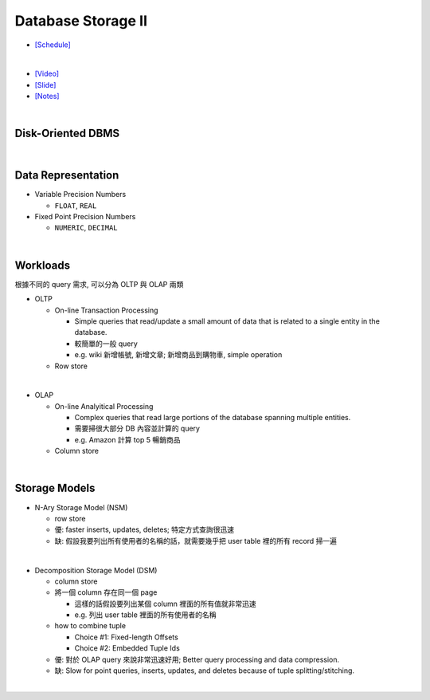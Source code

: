 Database Storage II
===================

- `[Schedule] <https://15445.courses.cs.cmu.edu/fall2018/schedule.html>`_
|

- `[Video] <https://www.youtube.com/watch?v=NXRgIsH83xE&list=PLSE8ODhjZXja3hgmuwhf89qboV1kOxMx7&index=4>`_
- `[Slide] <https://15445.courses.cs.cmu.edu/fall2018/slides/04-storage2.pdf>`_
- `[Notes] <https://15445.courses.cs.cmu.edu/fall2018/notes/04-storage2.pdf>`_

|

Disk-Oriented DBMS
--------------------

.. raw:: html

    <img src="https://i.imgur.com/7zZzJLQ.png">


|

Data Representation
-------------------



- Variable Precision Numbers
  
  - ``FLOAT``, ``REAL``

- Fixed Point Precision Numbers

  - ``NUMERIC``, ``DECIMAL``


|

Workloads
----------------

根據不同的 query 需求, 可以分為 OLTP 與 OLAP 兩類

- OLTP

  - On-line Transaction Processing
  
    - Simple queries that read/update a small amount of data that is related to a single entity in the database.
    - 較簡單的一般 query
    - e.g. wiki 新增帳號, 新增文章; 新增商品到購物車, simple operation
    
  - Row store

|

- OLAP

  - On-line Analyitical Processing
  
    - Complex queries that read large portions of the database spanning multiple entities.
    - 需要掃很大部分 DB 內容並計算的 query
    - e.g. Amazon 計算 top 5 暢銷商品
    
  - Column store

|


Storage Models
---------------

- N-Ary Storage Model (NSM)

  - row store
  - 優: faster inserts, updates, deletes; 特定方式查詢很迅速
  - 缺: 假設我要列出所有使用者的名稱的話，就需要幾乎把 user table 裡的所有 record 掃一遍

|

- Decomposition Storage Model (DSM)
  
  - column store
  - 將一個 column 存在同一個 page
    
    - 這樣的話假設要列出某個 column 裡面的所有值就非常迅速
    - e.g. 列出 user table 裡面的所有使用者的名稱
  
  - how to combine tuple
  
    - Choice #1: Fixed-length Offsets
    - Choice #2: Embedded Tuple Ids

  - 優: 對於 OLAP query 來說非常迅速好用; Better query processing and data compression.

  - 缺: Slow for point queries, inserts, updates, and deletes because of tuple splitting/stitching.
  
    

|

.. raw:: html

    <img src="https://www.xinjianl.com/wp-content/uploads/2019/01/row_model-700x411.png" width="600px">



.. raw:: html

    <img src="https://www.xinjianl.com/wp-content/uploads/2019/01/column_model-700x362.png" width="600px">
